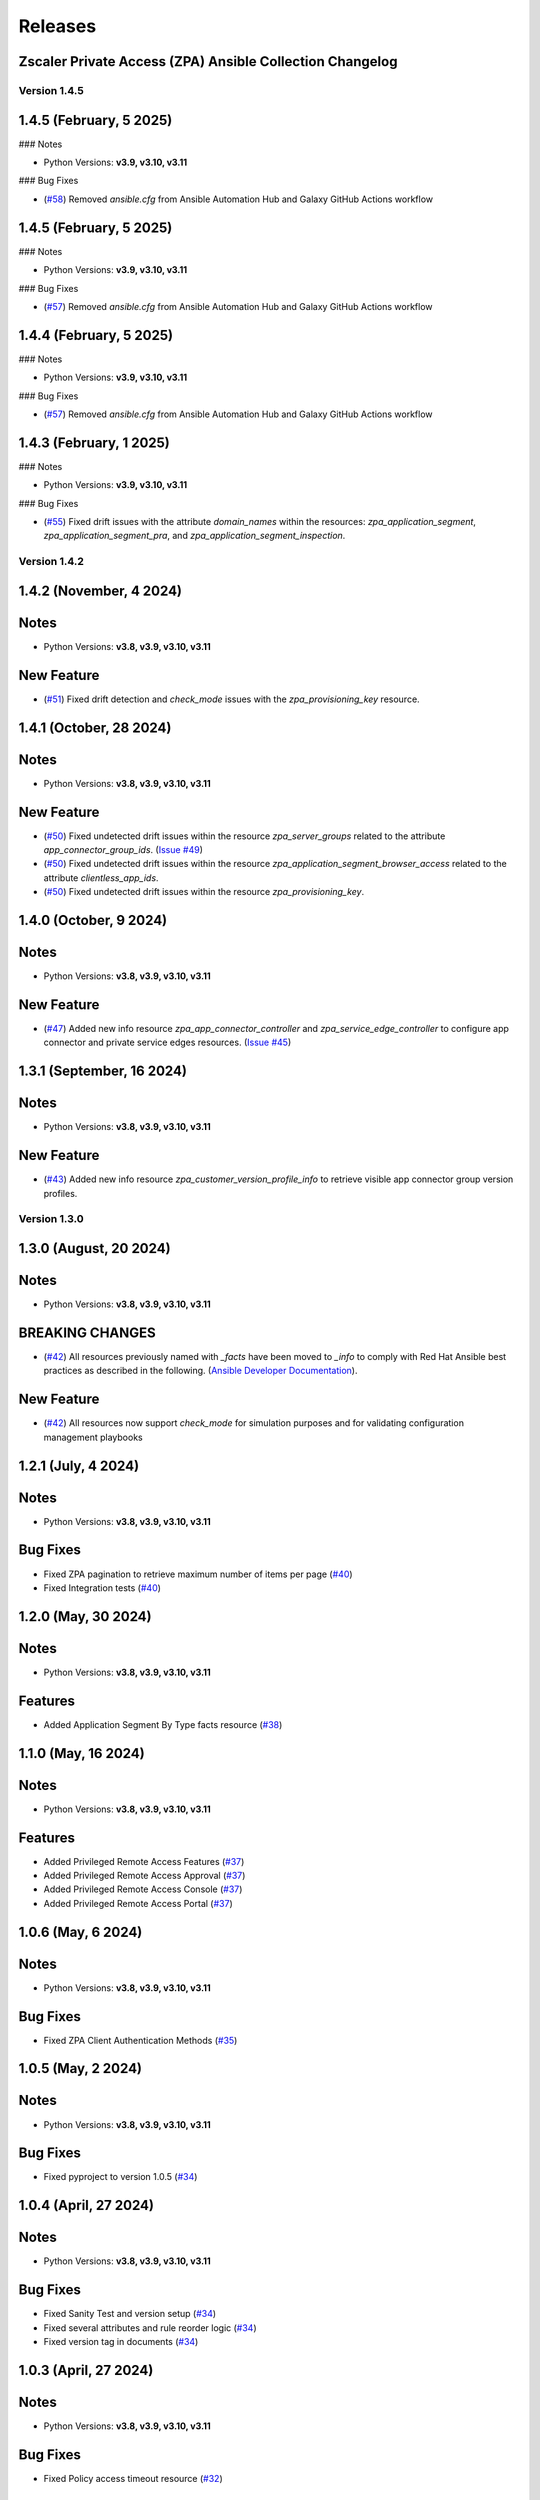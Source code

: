 .. ...........................................................................
.. © Copyright Zscaler Inc, 2024                                             .
.. ...........................................................................

======================
Releases
======================

Zscaler Private Access (ZPA) Ansible Collection Changelog
---------------------------------------------------------

Version 1.4.5
==============

1.4.5 (February, 5 2025)
---------------------------

### Notes

- Python Versions: **v3.9, v3.10, v3.11**

### Bug Fixes

* (`#58 <https://github.com/zscaler/zpacloud-ansible/pull/58>`_) Removed `ansible.cfg` from Ansible Automation Hub and Galaxy GitHub Actions workflow


1.4.5 (February, 5 2025)
---------------------------

### Notes

- Python Versions: **v3.9, v3.10, v3.11**

### Bug Fixes

* (`#57 <https://github.com/zscaler/zpacloud-ansible/pull/57>`_) Removed `ansible.cfg` from Ansible Automation Hub and Galaxy GitHub Actions workflow


1.4.4 (February, 5 2025)
---------------------------

### Notes

- Python Versions: **v3.9, v3.10, v3.11**

### Bug Fixes

* (`#57 <https://github.com/zscaler/zpacloud-ansible/pull/57>`_) Removed `ansible.cfg` from Ansible Automation Hub and Galaxy GitHub Actions workflow


1.4.3 (February, 1 2025)
---------------------------

### Notes

- Python Versions: **v3.9, v3.10, v3.11**

### Bug Fixes

* (`#55 <https://github.com/zscaler/zpacloud-ansible/pull/55>`_) Fixed drift issues with the attribute `domain_names` within the resources: `zpa_application_segment`, `zpa_application_segment_pra`, and `zpa_application_segment_inspection`.

Version 1.4.2
==============

1.4.2 (November, 4 2024)
---------------------------

Notes
-----

- Python Versions: **v3.8, v3.9, v3.10, v3.11**

New Feature
------------

* (`#51 <https://github.com/zscaler/zpacloud-ansible/pull/51>`_) Fixed drift detection and `check_mode` issues with the `zpa_provisioning_key` resource.

1.4.1 (October, 28 2024)
---------------------------

Notes
-----

- Python Versions: **v3.8, v3.9, v3.10, v3.11**

New Feature
------------

* (`#50 <https://github.com/zscaler/zpacloud-ansible/pull/50>`_) Fixed undetected drift issues within the resource `zpa_server_groups` related to the attribute `app_connector_group_ids`. (`Issue #49 <https://github.com/zscaler/zpacloud-ansible/pull/49>`_)
* (`#50 <https://github.com/zscaler/zpacloud-ansible/pull/50>`_) Fixed undetected drift issues within the resource `zpa_application_segment_browser_access` related to the attribute `clientless_app_ids`.
* (`#50 <https://github.com/zscaler/zpacloud-ansible/pull/50>`_) Fixed undetected drift issues within the resource `zpa_provisioning_key`.


1.4.0 (October, 9 2024)
---------------------------

Notes
-----

- Python Versions: **v3.8, v3.9, v3.10, v3.11**

New Feature
------------

* (`#47 <https://github.com/zscaler/zpacloud-ansible/pull/47>`_) Added new info resource `zpa_app_connector_controller` and `zpa_service_edge_controller` to configure app connector and private service edges resources. (`Issue #45 <https://github.com/zscaler/zpacloud-ansible/pull/45>`_)


1.3.1 (September, 16 2024)
---------------------------

Notes
-----

- Python Versions: **v3.8, v3.9, v3.10, v3.11**

New Feature
------------

* (`#43 <https://github.com/zscaler/zpacloud-ansible/pull/43>`_) Added new info resource `zpa_customer_version_profile_info` to retrieve visible app connector group version profiles.

Version 1.3.0
=============

1.3.0 (August, 20 2024)
-------------------------

Notes
-----

- Python Versions: **v3.8, v3.9, v3.10, v3.11**

BREAKING CHANGES
-----------------

* (`#42 <https://github.com/zscaler/zpacloud-ansible/pull/42>`_) All resources previously named with `_facts` have been moved to `_info` to comply with Red Hat Ansible best practices as described in the following. (`Ansible Developer Documentation <https://docs.ansible.com/ansible/latest/dev_guide/developing_modules_general.html#creating-an-info-or-a-facts-module>`_).

New Feature
------------

* (`#42 <https://github.com/zscaler/zpacloud-ansible/pull/42>`_) All resources now support `check_mode` for simulation purposes and for validating configuration management playbooks

1.2.1 (July, 4 2024)
----------------------

Notes
-----

- Python Versions: **v3.8, v3.9, v3.10, v3.11**

Bug Fixes
---------

* Fixed ZPA pagination to retrieve maximum number of items per page (`#40 <https://github.com/zscaler/zpacloud-ansible/pull/40>`_)
* Fixed Integration tests (`#40 <https://github.com/zscaler/zpacloud-ansible/pull/40>`_)

1.2.0 (May, 30 2024)
----------------------

Notes
-----

- Python Versions: **v3.8, v3.9, v3.10, v3.11**

Features
--------

* Added Application Segment By Type facts resource (`#38 <https://github.com/zscaler/zpacloud-ansible/pull/38>`_)


1.1.0 (May, 16 2024)
----------------------

Notes
-----

- Python Versions: **v3.8, v3.9, v3.10, v3.11**

Features
--------

* Added Privileged Remote Access Features (`#37 <https://github.com/zscaler/zpacloud-ansible/pull/37>`_)
* Added Privileged Remote Access Approval (`#37 <https://github.com/zscaler/zpacloud-ansible/pull/37>`_)
* Added Privileged Remote Access Console (`#37 <https://github.com/zscaler/zpacloud-ansible/pull/37>`_)
* Added Privileged Remote Access Portal (`#37 <https://github.com/zscaler/zpacloud-ansible/pull/37>`_)


1.0.6 (May, 6 2024)
----------------------

Notes
-----

- Python Versions: **v3.8, v3.9, v3.10, v3.11**

Bug Fixes
---------

* Fixed ZPA Client Authentication Methods (`#35 <https://github.com/zscaler/zpacloud-ansible/pull/35>`_)


1.0.5 (May, 2 2024)
----------------------

Notes
-----

- Python Versions: **v3.8, v3.9, v3.10, v3.11**

Bug Fixes
---------

* Fixed pyproject to version 1.0.5 (`#34 <https://github.com/zscaler/zpacloud-ansible/pull/34>`_)

1.0.4 (April, 27 2024)
----------------------

Notes
-----

- Python Versions: **v3.8, v3.9, v3.10, v3.11**

Bug Fixes
---------

* Fixed Sanity Test and version setup (`#34 <https://github.com/zscaler/zpacloud-ansible/pull/34>`_)
* Fixed several attributes and rule reorder logic (`#34 <https://github.com/zscaler/zpacloud-ansible/pull/34>`_)
* Fixed version tag in documents (`#34 <https://github.com/zscaler/zpacloud-ansible/pull/34>`_)


1.0.3 (April, 27 2024)
----------------------

Notes
-----

- Python Versions: **v3.8, v3.9, v3.10, v3.11**

Bug Fixes
---------

* Fixed Policy access timeout resource (`#32 <https://github.com/zscaler/zpacloud-ansible/pull/32>`_)


1.0.2 (April, 25 2024)
----------------------

Notes
-----

- Python Versions: **v3.8, v3.9, v3.10, v3.11**

Bug Fixes
---------

* Update attributes and add integration tests (`#31 <https://github.com/zscaler/zpacloud-ansible/pull/31>`_)


1.0.1 (April, 25 2024)
----------------------

Notes
-----

- Python Versions: **v3.8, v3.9, v3.10, v3.11**

Bug Fixes
---------

* Fixed variable in service edge group for sanity check (`#30 <https://github.com/zscaler/zpacloud-ansible/pull/30>`_)

1.0.0 (April, 24 2024)
----------------------

Notes
-----

Enhancements
------------

* Initial release of Zscaler Private Access Automation collection, referred to as `zpacloud`
  which is part of the Red Hat® Ansible Certified Content.
* Added support for new ZPA Access Policy Bulk Reorder (`#24 <https://github.com/zscaler/zpacloud-ansible/pull/24>`_)
* Added access policy condition operands validation (`#24 <https://github.com/zscaler/zpacloud-ansible/pull/24>`_)
* Added and fixed several integration tests (`#24 <https://github.com/zscaler/zpacloud-ansible/pull/24>`_)
* Added App Connector Assistant Schedule resource (`#24 <https://github.com/zscaler/zpacloud-ansible/pull/24>`_)
* Added app protection and isolation rule info resource (`#24 <https://github.com/zscaler/zpacloud-ansible/pull/24>`_)
* Added app protection profile resource (`#24 <https://github.com/zscaler/zpacloud-ansible/pull/24>`_)
* Added app protection resources (`#24 <https://github.com/zscaler/zpacloud-ansible/pull/24>`_)
* Added app protection rule integration tests (`#24 <https://github.com/zscaler/zpacloud-ansible/pull/24>`_)
* Added application segment pra and appProtection (`#24 <https://github.com/zscaler/zpacloud-ansible/pull/24>`_)
* Added application segment validation features (`#24 <https://github.com/zscaler/zpacloud-ansible/pull/24>`_)
* Added AppProtection and Isolation rule resources (`#24 <https://github.com/zscaler/zpacloud-ansible/pull/24>`_)
* Added condition and validation operands to all policies (`#24 <https://github.com/zscaler/zpacloud-ansible/pull/24>`_)
* Added identity provider validation for all policy types (`#24 <https://github.com/zscaler/zpacloud-ansible/pull/24>`_)
* Added LSS data sources (`#24 <https://github.com/zscaler/zpacloud-ansible/pull/24>`_)
* Added SAML/SCIM integration tests (`#24 <https://github.com/zscaler/zpacloud-ansible/pull/24>`_)
* Added several integration test cases (`#24 <https://github.com/zscaler/zpacloud-ansible/pull/24>`_)
* Added ZPA App Protection Custom Controls (`#24 <https://github.com/zscaler/zpacloud-ansible/pull/24>`_)
* Added zpa_policy_access_rule_reorder to handle rule reorders (`#24 <https://github.com/zscaler/zpacloud-ansible/pull/24>`_)
* Reconfigured client to comply with SDK requirements (`#24 <https://github.com/zscaler/zpacloud-ansible/pull/24>`_)
* Release v1.0.0 (`#24 <https://github.com/zscaler/zpacloud-ansible/pull/24>`_)

Bug Fixes
---------

* Added Dependabot workflow (`#24 <https://github.com/zscaler/zpacloud-ansible/pull/24>`_)
* Added ignore-2.16.txt for sanity test (`#24 <https://github.com/zscaler/zpacloud-ansible/pull/24>`_)
* Ansible Sanity test phase 1 (`#24 <https://github.com/zscaler/zpacloud-ansible/pull/24>`_)
* Fixed galaxy version to v1.0.0 (`#24 <https://github.com/zscaler/zpacloud-ansible/pull/24>`_)
* Fixed segment group check_mode (`#24 <https://github.com/zscaler/zpacloud-ansible/pull/24>`_)
* Fixed several resources (`#24 <https://github.com/zscaler/zpacloud-ansible/pull/24>`_)
* Implemented ansible client enahcements and other fixes (`#24 <https://github.com/zscaler/zpacloud-ansible/pull/24>`_)
* Make ZPA_CLOUD env var auth optional (`#24 <https://github.com/zscaler/zpacloud-ansible/pull/24>`_)
* Updated pyproject.toml packages (`#24 <https://github.com/zscaler/zpacloud-ansible/pull/24>`_)

What's New
----------


Availability
------------

* `Galaxy`_
* `GitHub`_

.. _GitHub:
   https://github.com/zscaler/zpacloud-ansible

.. _Galaxy:
   https://galaxy.ansible.com/ui/repo/published/zscaler/zpacloud/

.. _Automation Hub:
   https://www.ansible.com/products/automation-hub

